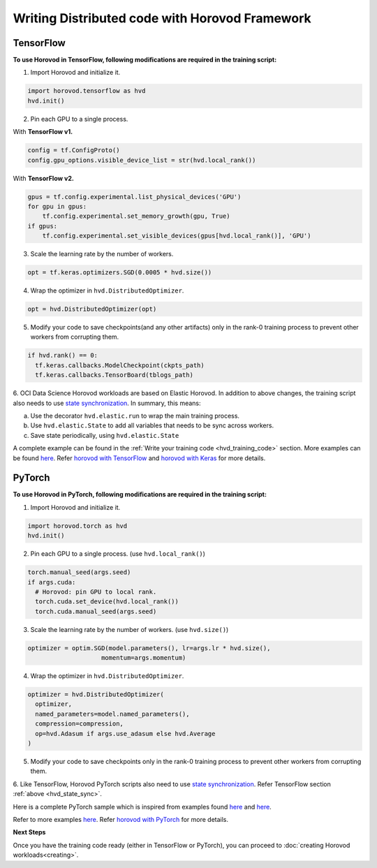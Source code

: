 Writing Distributed code with Horovod Framework
-----------------------------------------------

TensorFlow
''''''''''

**To use Horovod in TensorFlow, following modifications are required in the training script:**



1. Import Horovod and initialize it.

.. code-block:: python


  import horovod.tensorflow as hvd
  hvd.init()

2. Pin each GPU to a single process.

With **TensorFlow v1.**

.. code-block:: python


  config = tf.ConfigProto()
  config.gpu_options.visible_device_list = str(hvd.local_rank())

With **TensorFlow v2.**

.. code-block:: python


  gpus = tf.config.experimental.list_physical_devices('GPU')
  for gpu in gpus:
      tf.config.experimental.set_memory_growth(gpu, True)
  if gpus:
      tf.config.experimental.set_visible_devices(gpus[hvd.local_rank()], 'GPU')


3. Scale the learning rate by the number of workers.

.. code-block:: python


  opt = tf.keras.optimizers.SGD(0.0005 * hvd.size())

4. Wrap the optimizer in ``hvd.DistributedOptimizer``.

.. code-block:: python


  opt = hvd.DistributedOptimizer(opt)

5. Modify your code to save checkpoints(and any other artifacts) only in the rank-0 training process to prevent other workers from corrupting them.

.. code-block:: python


  if hvd.rank() == 0:
    tf.keras.callbacks.ModelCheckpoint(ckpts_path)
    tf.keras.callbacks.TensorBoard(tblogs_path)

.. _hvd_state_sync:

6. OCI Data Science Horovod workloads are based on Elastic Horovod. In addition to above changes, the training script also needs
to use `state synchronization <https://horovod.readthedocs.io/en/stable/elastic_include.html#modifying-the-training-script-with-state-synchronization>`_.
In summary, this means:

a. Use the decorator ``hvd.elastic.run`` to wrap the main training process.

b. Use ``hvd.elastic.State`` to add all variables that needs to be sync across workers.

c. Save state periodically, using ``hvd.elastic.State``

A complete example can be found in the :ref:`Write your training code <hvd_training_code>` section.
More examples can be found `here <https://github.com/horovod/horovod/tree/master/examples/elastic/tensorflow2>`_.
Refer `horovod with TensorFlow <https://horovod.readthedocs.io/en/stable/tensorflow.html>`_  and `horovod with Keras <https://horovod.readthedocs.io/en/stable/keras.html>`_ for more details.

PyTorch
'''''''

**To use Horovod in PyTorch, following modifications are required in the training script:**


1. Import Horovod and initialize it.

.. code-block:: python


  import horovod.torch as hvd
  hvd.init()


2. Pin each GPU to a single process. (use ``hvd.local_rank()``)

.. code-block:: python


  torch.manual_seed(args.seed)
  if args.cuda:
    # Horovod: pin GPU to local rank.
    torch.cuda.set_device(hvd.local_rank())
    torch.cuda.manual_seed(args.seed)


3. Scale the learning rate by the number of workers. (use ``hvd.size()``)

.. code-block:: python


  optimizer = optim.SGD(model.parameters(), lr=args.lr * hvd.size(),
                      momentum=args.momentum)



4. Wrap the optimizer in ``hvd.DistributedOptimizer``.

.. code-block:: python


  optimizer = hvd.DistributedOptimizer(
    optimizer,
    named_parameters=model.named_parameters(),
    compression=compression,
    op=hvd.Adasum if args.use_adasum else hvd.Average
  )



5. Modify your code to save checkpoints only in the rank-0 training process to prevent other workers from corrupting them.

6. Like TensorFlow, Horovod PyTorch scripts also need to use `state synchronization <https://horovod.readthedocs.io/en/stable/elastic_include.html#modifying-the-training-script-with-state-synchronization>`_.
Refer TensorFlow section :ref:`above <hvd_state_sync>`.


Here is a complete PyTorch sample which is inspired from examples found
`here <https://github.com/horovod/horovod/blob/master/examples/elastic/pytorch/pytorch_mnist_elastic.py>`__ and
`here <https://github.com/horovod/horovod/blob/master/examples/pytorch/pytorch_imagenet_resnet50.py>`__.

.. code-block:: python
  :caption: train.py
  :name: train.py

  # Script adapted from https://github.com/horovod/horovod/blob/master/examples/elastic/pytorch/pytorch_mnist_elastic.py

  # ==============================================================================
  import argparse
  import os
  from filelock import FileLock

  import torch.nn as nn
  import torch.nn.functional as F
  import torch.optim as optim
  from torchvision import datasets, transforms
  import torch.utils.data.distributed
  import horovod.torch as hvd
  from torch.utils.tensorboard import SummaryWriter

  # Training settings
  parser = argparse.ArgumentParser(description='PyTorch MNIST Example')
  parser.add_argument('--batch-size', type=int, default=64, metavar='N',
                      help='input batch size for training (default: 64)')
  parser.add_argument('--test-batch-size', type=int, default=1000, metavar='N',
                      help='input batch size for testing (default: 1000)')
  parser.add_argument('--epochs', type=int, default=10, metavar='N',
                      help='number of epochs to train (default: 10)')
  parser.add_argument('--lr', type=float, default=0.01, metavar='LR',
                      help='learning rate (default: 0.01)')
  parser.add_argument('--momentum', type=float, default=0.5, metavar='M',
                      help='SGD momentum (default: 0.5)')
  parser.add_argument('--no-cuda', action='store_true', default=False,
                      help='disables CUDA training')
  parser.add_argument('--seed', type=int, default=42, metavar='S',
                      help='random seed (default: 42)')
  parser.add_argument('--log-interval', type=int, default=10, metavar='N',
                      help='how many batches to wait before logging training status')
  parser.add_argument('--fp16-allreduce', action='store_true', default=False,
                      help='use fp16 compression during allreduce')
  parser.add_argument('--use-adasum', action='store_true', default=False,
                      help='use adasum algorithm to do reduction')
  parser.add_argument('--data-dir',
                      help='location of the training dataset in the local filesystem (will be downloaded if needed)')

  args = parser.parse_args()
  args.cuda = not args.no_cuda and torch.cuda.is_available()

  checkpoint_format = 'checkpoint-{epoch}.pth.tar'

  # Horovod: initialize library.
  hvd.init()
  torch.manual_seed(args.seed)

  if args.cuda:
      # Horovod: pin GPU to local rank.
      torch.cuda.set_device(hvd.local_rank())
      torch.cuda.manual_seed(args.seed)


  # Horovod: limit # of CPU threads to be used per worker.
  torch.set_num_threads(1)

  kwargs = {'num_workers': 1, 'pin_memory': True} if args.cuda else {}
  data_dir = args.data_dir or './data'
  with FileLock(os.path.expanduser("~/.horovod_lock")):
      train_dataset = \
          datasets.MNIST(data_dir, train=True, download=True,
                         transform=transforms.Compose([
                             transforms.ToTensor(),
                             transforms.Normalize((0.1307,), (0.3081,))
                         ]))
  # Horovod: use DistributedSampler to partition the training data.
  train_sampler = torch.utils.data.distributed.DistributedSampler(
      train_dataset, num_replicas=hvd.size(), rank=hvd.rank())
  train_loader = torch.utils.data.DataLoader(
      train_dataset, batch_size=args.batch_size, sampler=train_sampler, **kwargs)

  test_dataset = \
      datasets.MNIST(data_dir, train=False, transform=transforms.Compose([
          transforms.ToTensor(),
          transforms.Normalize((0.1307,), (0.3081,))
      ]))
  # Horovod: use DistributedSampler to partition the test data.
  test_sampler = torch.utils.data.distributed.DistributedSampler(
      test_dataset, num_replicas=hvd.size(), rank=hvd.rank())
  test_loader = torch.utils.data.DataLoader(test_dataset, batch_size=args.test_batch_size,
                                            sampler=test_sampler, **kwargs)


  class Net(nn.Module):
      def __init__(self):
          super(Net, self).__init__()
          self.conv1 = nn.Conv2d(1, 10, kernel_size=5)
          self.conv2 = nn.Conv2d(10, 20, kernel_size=5)
          self.conv2_drop = nn.Dropout2d()
          self.fc1 = nn.Linear(320, 50)
          self.fc2 = nn.Linear(50, 10)

      def forward(self, x):
          x = F.relu(F.max_pool2d(self.conv1(x), 2))
          x = F.relu(F.max_pool2d(self.conv2_drop(self.conv2(x)), 2))
          x = x.view(-1, 320)
          x = F.relu(self.fc1(x))
          x = F.dropout(x, training=self.training)
          x = self.fc2(x)
          return F.log_softmax(x)


  model = Net()

  # By default, Adasum doesn't need scaling up learning rate.
  lr_scaler = hvd.size() if not args.use_adasum else 1

  if args.cuda:
      # Move model to GPU.
      model.cuda()
      # If using GPU Adasum allreduce, scale learning rate by local_size.
      if args.use_adasum and hvd.nccl_built():
          lr_scaler = hvd.local_size()

  # Horovod: scale learning rate by lr_scaler.
  optimizer = optim.SGD(model.parameters(), lr=args.lr * lr_scaler,
                        momentum=args.momentum)

  # Horovod: (optional) compression algorithm.
  compression = hvd.Compression.fp16 if args.fp16_allreduce else hvd.Compression.none


  def metric_average(val, name):
      tensor = torch.tensor(val)
      avg_tensor = hvd.allreduce(tensor, name=name)
      return avg_tensor.item()

  def create_dir(dir):
      if not os.path.exists(dir):
          os.makedirs(dir)
  # Horovod: average metrics from distributed training.
  class Metric(object):
      def __init__(self, name):
          self.name = name
          self.sum = torch.tensor(0.)
          self.n = torch.tensor(0.)

      def update(self, val):
          self.sum += hvd.allreduce(val.detach().cpu(), name=self.name)
          self.n += 1

      @property
      def avg(self):
          return self.sum / self.n

  @hvd.elastic.run
  def train(state):
      # post synchronization event (worker added, worker removed) init ...

      artifacts_dir = os.environ.get("OCI__SYNC_DIR") + "/artifacts"
      chkpts_dir = os.path.join(artifacts_dir,"ckpts")
      logs_dir = os.path.join(artifacts_dir,"logs")
      if hvd.rank() == 0:
          print("creating dirs for checkpoints and logs")
          create_dir(chkpts_dir)
          create_dir(logs_dir)

      writer = SummaryWriter(logs_dir) if hvd.rank() == 0 else None

      for state.epoch in range(state.epoch, args.epochs + 1):
          train_loss = Metric('train_loss')
          state.model.train()

          train_sampler.set_epoch(state.epoch)
          steps_remaining = len(train_loader) - state.batch

          for state.batch, (data, target) in enumerate(train_loader):
              if state.batch >= steps_remaining:
                  break

              if args.cuda:
                  data, target = data.cuda(), target.cuda()
              state.optimizer.zero_grad()
              output = state.model(data)
              loss = F.nll_loss(output, target)
              train_loss.update(loss)
              loss.backward()
              state.optimizer.step()
              if state.batch % args.log_interval == 0:
                  # Horovod: use train_sampler to determine the number of examples in
                  # this worker's partition.
                  print('Train Epoch: {} [{}/{} ({:.0f}%)]\tLoss: {:.6f}'.format(
                      state.epoch, state.batch * len(data), len(train_sampler),
                      100.0 * state.batch / len(train_loader), loss.item()))
              state.commit()
          if writer:
             writer.add_scalar("Loss", train_loss.avg, state.epoch)
          if hvd.rank() == 0:
              chkpt_path = os.path.join(chkpts_dir,checkpoint_format.format(epoch=state.epoch + 1))
              chkpt = {
                  'model': state.model.state_dict(),
                  'optimizer': state.optimizer.state_dict(),
              }
              torch.save(chkpt, chkpt_path)
          state.batch = 0


  def test():
      model.eval()
      test_loss = 0.
      test_accuracy = 0.
      for data, target in test_loader:
          if args.cuda:
              data, target = data.cuda(), target.cuda()
          output = model(data)
          # sum up batch loss
          test_loss += F.nll_loss(output, target, size_average=False).item()
          # get the index of the max log-probability
          pred = output.data.max(1, keepdim=True)[1]
          test_accuracy += pred.eq(target.data.view_as(pred)).cpu().float().sum()

      # Horovod: use test_sampler to determine the number of examples in
      # this worker's partition.
      test_loss /= len(test_sampler)
      test_accuracy /= len(test_sampler)

      # Horovod: average metric values across workers.
      test_loss = metric_average(test_loss, 'avg_loss')
      test_accuracy = metric_average(test_accuracy, 'avg_accuracy')

      # Horovod: print output only on first rank.
      if hvd.rank() == 0:
          print('\nTest set: Average loss: {:.4f}, Accuracy: {:.2f}%\n'.format(
              test_loss, 100. * test_accuracy))


  # Horovod: wrap optimizer with DistributedOptimizer.
  optimizer = hvd.DistributedOptimizer(optimizer,
                                       named_parameters=model.named_parameters(),
                                       compression=compression,
                                       op=hvd.Adasum if args.use_adasum else hvd.Average)


  # adjust learning rate on reset
  def on_state_reset():
      for param_group in optimizer.param_groups:
          param_group['lr'] = args.lr * hvd.size()


  state = hvd.elastic.TorchState(model, optimizer, epoch=1, batch=0)
  state.register_reset_callbacks([on_state_reset])
  train(state)
  test()


Refer to more examples `here <https://github.com/horovod/horovod/tree/master/examples/elastic/pytorch>`__.
Refer `horovod with PyTorch <https://horovod.readthedocs.io/en/stable/pytorch.html>`_ for more details.

**Next Steps**

Once you have the training code ready (either in TensorFlow or PyTorch), you can proceed to :doc:`creating Horovod workloads<creating>`.
